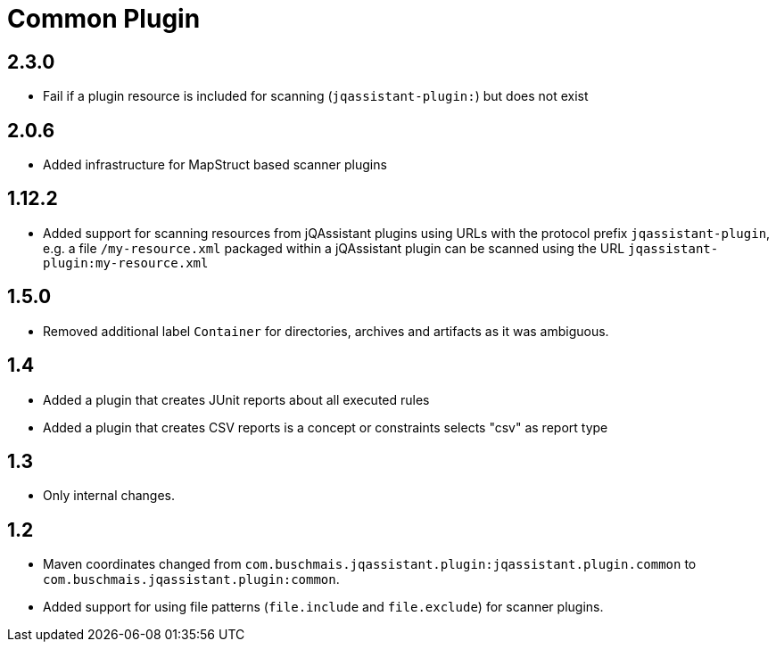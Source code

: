 
= Common Plugin

== 2.3.0

* Fail if a plugin resource is included for scanning (`jqassistant-plugin:`) but does not exist

== 2.0.6

* Added infrastructure for MapStruct based scanner plugins

== 1.12.2

* Added support for scanning resources from jQAssistant plugins using URLs with the protocol prefix `jqassistant-plugin`, e.g. a file `/my-resource.xml` packaged within a jQAssistant plugin can be scanned using the URL `jqassistant-plugin:my-resource.xml`

== 1.5.0

* Removed additional label `Container` for directories, archives and artifacts as it was ambiguous.

== 1.4

* Added a plugin that creates JUnit reports about all executed rules
* Added a plugin that creates CSV reports is a concept or constraints selects "csv" as report type

== 1.3

* Only internal changes.

== 1.2

* Maven coordinates changed from `com.buschmais.jqassistant.plugin:jqassistant.plugin.common`
  to `com.buschmais.jqassistant.plugin:common`.
* Added support for using file patterns (`file.include` and `file.exclude`) for scanner plugins.




